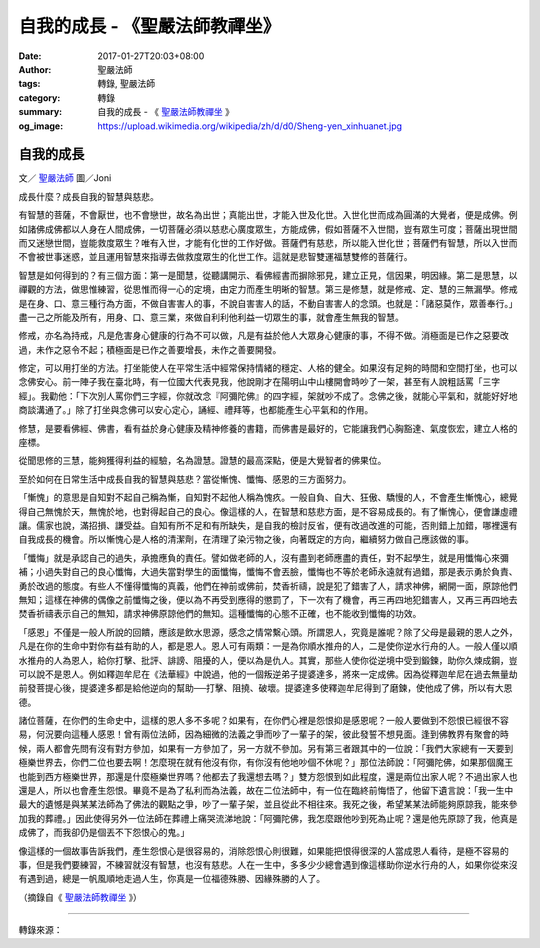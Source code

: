 自我的成長 - 《聖嚴法師教禪坐》
###############################

:date: 2017-01-27T20:03+08:00
:author: 聖嚴法師
:tags: 轉錄, 聖嚴法師
:category: 轉錄
:summary: 自我的成長 - 《 `聖嚴法師教禪坐`_ 》
:og_image: https://upload.wikimedia.org/wikipedia/zh/d/d0/Sheng-yen_xinhuanet.jpg


自我的成長
++++++++++

文／ `聖嚴法師`_ 圖／Joni

成長什麼？成長自我的智慧與慈悲。

有智慧的菩薩，不會厭世，也不會戀世，故名為出世；真能出世，才能入世及化世。入世化世而成為圓滿的大覺者，便是成佛。例如諸佛成佛都以人身在人間成佛，一切菩薩必須以慈悲心廣度眾生，方能成佛，假如菩薩不入世間，豈有眾生可度；菩薩出現世間而又迷戀世間，豈能救度眾生？唯有入世，才能有化世的工作好做。菩薩們有慈悲，所以能入世化世；菩薩們有智慧，所以入世而不會被世事迷惑，並且運用智慧來指導去做救度眾生的化世工作。這就是悲智雙運福慧雙修的菩薩行。

智慧是如何得到的？有三個方面：第一是聞慧，從聽講開示、看佛經書而摒除邪見，建立正見，信因果，明因緣。第二是思慧，以禪觀的方法，做思惟練習，從思惟而得一心的定境，由定力而產生明晰的智慧。第三是修慧，就是修戒、定、慧的三無漏學。修戒是在身、口、意三種行為方面，不做自害害人的事，不說自害害人的話，不動自害害人的念頭。也就是：「諸惡莫作，眾善奉行。」盡一己之所能及所有，用身、口、意三業，來做自利利他利益一切眾生的事，就會產生無我的智慧。

修戒，亦名為持戒，凡是危害身心健康的行為不可以做，凡是有益於他人大眾身心健康的事，不得不做。消極面是已作之惡要改過，未作之惡令不起；積極面是已作之善要增長，未作之善要開發。

修定，可以用打坐的方法。打坐能使人在平常生活中經常保持情緒的穩定、人格的健全。如果沒有足夠的時間和空間打坐，也可以念佛安心。前一陣子我在臺北時，有一位國大代表見我，他說剛才在陽明山中山樓開會時吵了一架，甚至有人說粗話罵「三字經」。我勸他：「下次別人罵你們三字經，你就改念『阿彌陀佛』的四字經，架就吵不成了。念佛之後，就能心平氣和，就能好好地商談溝通了。」除了打坐與念佛可以安心定心，誦經、禮拜等，也都能產生心平氣和的作用。

修慧，是要看佛經、佛書，看有益於身心健康及精神修養的書籍，而佛書是最好的，它能讓我們心胸豁達、氣度恢宏，建立人格的座標。

從聞思修的三慧，能夠獲得利益的經驗，名為證慧。證慧的最高深點，便是大覺智者的佛果位。

至於如何在日常生活中成長自我的智慧與慈悲？當從慚愧、懺悔、感恩的三方面努力。

「慚愧」的意思是自知對不起自己稱為慚，自知對不起他人稱為愧疚。一般自負、自大、狂傲、驕慢的人，不會產生慚愧心，總覺得自己無愧於天，無愧於地，也對得起自己的良心。像這樣的人，在智慧和慈悲方面，是不容易成長的。有了慚愧心，便會謙虛禮讓。儒家也說，滿招損、謙受益。自知有所不足和有所缺失，是自我的檢討反省，便有改過改進的可能，否則錯上加錯，哪裡還有自我成長的機會。所以慚愧心是人格的清潔劑，在清理了染污物之後，向著既定的方向，繼續努力做自己應該做的事。

「懺悔」就是承認自己的過失，承擔應負的責任。譬如做老師的人，沒有盡到老師應盡的責任，對不起學生，就是用懺悔心來彌補；小過失對自己的良心懺悔，大過失當對學生的面懺悔，懺悔不會丟臉，懺悔也不等於老師永遠就有過錯，那是表示勇於負責、勇於改過的態度。有些人不懂得懺悔的真義，他們在神前或佛前，焚香祈禱，說是犯了錯害了人，請求神佛，網開一面，原諒他們無知；這樣在神佛的偶像之前懺悔之後，便以為不再受到應得的懲罰了，下一次有了機會，再三再四地犯錯害人，又再三再四地去焚香祈禱表示自己的無知，請求神佛原諒他們的無知。這種懺悔的心態不正確，也不能收到懺悔的功效。

「感恩」不僅是一般人所說的回饋，應該是飲水思源，感念之情常繫心頭。所謂恩人，究竟是誰呢？除了父母是最親的恩人之外，凡是在你的生命中對你有益有助的人，都是恩人。恩人可有兩類：一是為你順水推舟的人，二是使你逆水行舟的人。一般人僅以順水推舟的人為恩人，給你打擊、批評、誹謗、阻擾的人，便以為是仇人。其實，那些人使你從逆境中受到鍛鍊，助你久煉成鋼，豈可以說不是恩人。例如釋迦牟尼在《法華經》中說過，他的一個叛逆弟子提婆達多，將來一定成佛。因為從釋迦牟尼在過去無量劫前發菩提心後，提婆達多都是給他逆向的幫助──打擊、阻撓、破壞。提婆達多使釋迦牟尼得到了磨鍊，使他成了佛，所以有大恩德。

諸位菩薩，在你們的生命史中，這樣的恩人多不多呢？如果有，在你們心裡是怨恨抑是感恩呢？一般人要做到不怨恨已經很不容易，何況要向這種人感恩！曾有兩位法師，因為細微的法義之爭而吵了一輩子的架，彼此發誓不想見面。逢到佛教界有聚會的時候，兩人都會先問有沒有對方參加，如果有一方參加了，另一方就不參加。另有第三者跟其中的一位說：「我們大家總有一天要到極樂世界去，你們二位也要去啊！怎麼現在就有他沒有你，有你沒有他地吵個不休呢？」那位法師說：「阿彌陀佛，如果那個魔王也能到西方極樂世界，那還是什麼極樂世界嗎？他都去了我還想去嗎？」雙方怨恨到如此程度，還是兩位出家人呢？不過出家人也還是人，所以也會產生怨恨。畢竟不是為了私利而為法義，故在二位法師中，有一位在臨終前悔悟了，他留下遺言說：「我一生中最大的遺憾是與某某法師為了佛法的觀點之爭，吵了一輩子架，並且從此不相往來。我死之後，希望某某法師能夠原諒我，能來參加我的葬禮。」因此使得另外一位法師在葬禮上痛哭流涕地說：「阿彌陀佛，我怎麼跟他吵到死為止呢？還是他先原諒了我，他真是成佛了，而我卻仍是個丟不下怨恨心的鬼。」

像這樣的一個故事告訴我們，產生怨恨心是很容易的，消除怨恨心則很難，如果能把恨得很深的人當成恩人看待，是極不容易的事，但是我們要練習，不練習就沒有智慧，也沒有慈悲。人在一生中，多多少少總會遇到像這樣助你逆水行舟的人，如果你從來沒有遇到過，總是一帆風順地走過人生，你真是一位福德殊勝、因緣殊勝的人了。

（摘錄自《 `聖嚴法師教禪坐`_ 》）

.. image:: https://scontent-tpe1-1.xx.fbcdn.net/v/t1.0-9/15895358_1392295424160316_2536675399728440351_n.jpg?oh=548cd8e612adbf337d4503bdeeef5f9c&oe=590AA051
   :align: center
   :alt: 自我的成長

----

轉錄來源：

.. raw:: html

  <iframe src="https://www.facebook.com/plugins/post.php?href=https%3A%2F%2Fwww.facebook.com%2FDDMCHAN%2Fposts%2F1392295424160316%3A0&width=500" width="500" height="518" style="border:none;overflow:hidden" scrolling="no" frameborder="0" allowTransparency="true"></iframe>

.. _聖嚴法師: http://www.shengyen.org/
.. _聖嚴法師教禪坐: http://ddc.shengyen.org/mobile/toc/04/04-09/index.php
